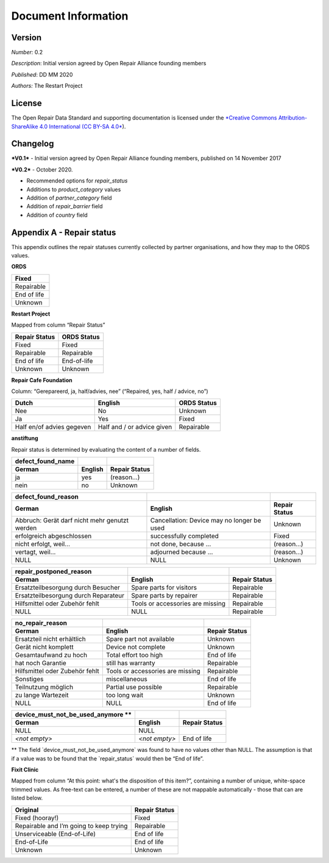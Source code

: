 
Document Information
===============================

Version
-------

*Number:* 0.2

*Description*: Initial version agreed by Open Repair Alliance founding
members

*Published*: DD MM 2020

*Authors:* The Restart Project

License
-------

The Open Repair Data Standard and supporting documentation is licensed
under the `*Creative Commons Attribution-ShareAlike 4.0 International
(CC BY-SA 4.0* <https://creativecommons.org/licenses/by-sa/4.0/>`__).

Changelog
---------

***V0.1*** - Initial version agreed by Open Repair Alliance founding
members, published on 14 November 2017

***V0.2*** - October 2020.

-  Recommended options for *repair\_status*

-  Additions to *product\_category* values

-  Addition of *partner\_category* field

-  Addition of *repair\_barrier* field

-  Addition of *country* field

Appendix A - Repair status
--------------------------

This appendix outlines the repair statuses currently collected by
partner organisations, and how they map to the ORDS values.

**ORDS**

+---------------+
| Fixed         |
+===============+
| Repairable    |
+---------------+
| End of life   |
+---------------+
| Unknown       |
+---------------+

**Restart Project**

Mapped from column “Repair Status”

+---------------------+-------------------+
| **Repair Status**   | **ORDS Status**   |
+=====================+===================+
| Fixed               | Fixed             |
+---------------------+-------------------+
| Repairable          | Repairable        |
+---------------------+-------------------+
| End of life         | End-of-life       |
+---------------------+-------------------+
| Unknown             | Unknown           |
+---------------------+-------------------+

**Repair Cafe Foundation**

Column: “Gerepareerd, ja, half/advies, nee” (“Repaired, yes, half /
advice, no”)

+-----------------------------+------------------------------+-------------------+
| **Dutch**                   | **English**                  | **ORDS Status**   |
+=============================+==============================+===================+
| Nee                         | No                           | Unknown           |
+-----------------------------+------------------------------+-------------------+
| Ja                          | Yes                          | Fixed             |
+-----------------------------+------------------------------+-------------------+
| Half en/of advies gegeven   | Half and / or advice given   | Repairable        |
+-----------------------------+------------------------------+-------------------+

**anstiftung**

Repair status is determined by evaluating the content of a number of
fields.

+---------------------------+---------------+---------------------+
| **defect\_found\_name**   |               |                     |
+===========================+===============+=====================+
| **German**                | **English**   | **Repair Status**   |
+---------------------------+---------------+---------------------+
| ja                        | yes           | (reason...)         |
+---------------------------+---------------+---------------------+
| nein                      | no            | Unknown             |
+---------------------------+---------------+---------------------+

+-------------------------------------------------+----------------------------------------------+---------------------+
| **defect\_found\_reason**                       |                                              |                     |
+=================================================+==============================================+=====================+
| **German**                                      | **English**                                  | **Repair Status**   |
+-------------------------------------------------+----------------------------------------------+---------------------+
| Abbruch: Gerät darf nicht mehr genutzt werden   | Cancellation: Device may no longer be used   | Unknown             |
+-------------------------------------------------+----------------------------------------------+---------------------+
| erfolgreich abgeschlossen                       | successfully completed                       | Fixed               |
+-------------------------------------------------+----------------------------------------------+---------------------+
| nicht erfolgt, weil...                          | not done, because ...                        | (reason…)           |
+-------------------------------------------------+----------------------------------------------+---------------------+
| vertagt, weil...                                | adjourned because ...                        | (reason...)         |
+-------------------------------------------------+----------------------------------------------+---------------------+
| NULL                                            | NULL                                         | Unknown             |
+-------------------------------------------------+----------------------------------------------+---------------------+

+----------------------------------------+------------------------------------+---------------------+
| **repair\_postponed\_reason**          |                                    |                     |
+========================================+====================================+=====================+
| **German**                             | **English**                        | **Repair Status**   |
+----------------------------------------+------------------------------------+---------------------+
| Ersatzteilbesorgung durch Besucher     | Spare parts for visitors           | Repairable          |
+----------------------------------------+------------------------------------+---------------------+
| Ersatzteilbesorgung durch Reparateur   | Spare parts by repairer            | Repairable          |
+----------------------------------------+------------------------------------+---------------------+
| Hilfsmittel oder Zubehör fehlt         | Tools or accessories are missing   | Repairable          |
+----------------------------------------+------------------------------------+---------------------+
| NULL                                   | NULL                               | Repairable          |
+----------------------------------------+------------------------------------+---------------------+

+----------------------------------+------------------------------------+---------------------+
| **no\_repair\_reason**           |                                    |                     |
+==================================+====================================+=====================+
| **German**                       | **English**                        | **Repair Status**   |
+----------------------------------+------------------------------------+---------------------+
| Ersatzteil nicht erhältlich      | Spare part not available           | Unknown             |
+----------------------------------+------------------------------------+---------------------+
| Gerät nicht komplett             | Device not complete                | Unknown             |
+----------------------------------+------------------------------------+---------------------+
| Gesamtaufwand zu hoch            | Total effort too high              | End of life         |
+----------------------------------+------------------------------------+---------------------+
| hat noch Garantie                | still has warranty                 | Repairable          |
+----------------------------------+------------------------------------+---------------------+
| Hilfsmittel oder Zubehör fehlt   | Tools or accessories are missing   | Repairable          |
+----------------------------------+------------------------------------+---------------------+
| Sonstiges                        | miscellaneous                      | End of life         |
+----------------------------------+------------------------------------+---------------------+
| Teilnutzung möglich              | Partial use possible               | Repairable          |
+----------------------------------+------------------------------------+---------------------+
| zu lange Wartezeit               | too long wait                      | Unknown             |
+----------------------------------+------------------------------------+---------------------+
| NULL                             | NULL                               | End of life         |
+----------------------------------+------------------------------------+---------------------+

+-------------------------------------------------+-----------------+---------------------+
| **device\_must\_not\_be\_used\_anymore \*\***   |                 |                     |
+=================================================+=================+=====================+
| **German**                                      | **English**     | **Repair Status**   |
+-------------------------------------------------+-----------------+---------------------+
| NULL                                            | NULL            |                     |
+-------------------------------------------------+-----------------+---------------------+
| *<not empty>*                                   | *<not empty>*   | End of life         |
+-------------------------------------------------+-----------------+---------------------+

\*\* The field \`device\_must\_not\_be\_used\_anymore\` was found to
have no values other than NULL. The assumption is that if a value was to
be found that the \`repair\_status\` would then be “End of life”.

|image0|

**Fixit Clinic**

Mapped from column “At this point: what's the disposition of this
item?”, containing a number of unique, white-space trimmed values. As
free-text can be entered, a number of these are not mappable
automatically - those that can are listed below.

+-------------------------------------------+---------------------+
| **Original**                              | **Repair Status**   |
+===========================================+=====================+
| Fixed (hooray!)                           | Fixed               |
+-------------------------------------------+---------------------+
| Repairable and I’m going to keep trying   | Repairable          |
+-------------------------------------------+---------------------+
| Unserviceable (End-of-Life)               | End of life         |
+-------------------------------------------+---------------------+
| End-of-Life                               | End of life         |
+-------------------------------------------+---------------------+
| Unknown                                   | Unknown             |
+-------------------------------------------+---------------------+

.. |image0| image:: media/image1.png
   :width: 6.27083in
